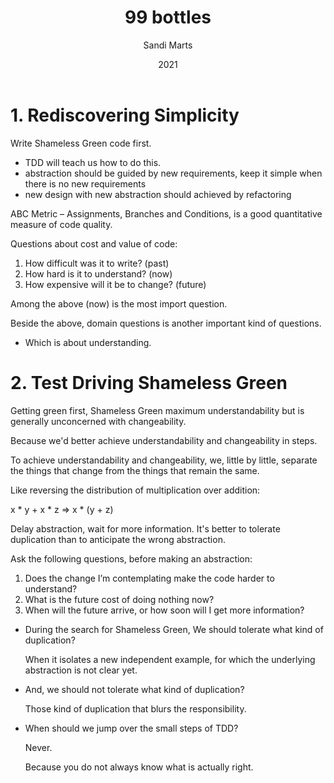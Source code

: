 #+title: 99 bottles
#+author: Sandi Marts
#+date: 2021

* 1. Rediscovering Simplicity

Write Shameless Green code first.
- TDD will teach us how to do this.
- abstraction should be guided by new requirements, keep it simple when there is no new requirements
- new design with new abstraction should achieved by refactoring

ABC Metric -- Assignments, Branches and Conditions,
is a good quantitative measure of code quality.

Questions about cost and value of code:
1. How difficult was it to write? (past)
2. How hard is it to understand? (now)
3. How expensive will it be to change? (future)

Among the above (now) is the most import question.

Beside the above, domain questions is another important kind of questions.
- Which is about understanding.

* 2. Test Driving Shameless Green

Getting green first, Shameless Green maximum understandability
but is generally unconcerned with changeability.

Because we'd better achieve understandability and changeability in steps.

To achieve understandability and changeability,
we, little by little, separate the things that change
from the things that remain the same.

Like reversing the distribution of multiplication over addition:

x * y + x * z => x * (y + z)

Delay abstraction, wait for more information.
It's better to tolerate duplication
than to anticipate the wrong abstraction.

Ask the following questions, before making an abstraction:

1. Does the change I’m contemplating make the code harder to understand?
2. What is the future cost of doing nothing now?
3. When will the future arrive, or how soon will I get more information?

- During the search for Shameless Green,
  We should tolerate what kind of duplication?

  When it isolates a new independent example,
  for which the underlying abstraction is not clear yet.

- And, we should not tolerate what kind of duplication?

  Those kind of duplication that blurs the responsibility.

- When should we jump over the small steps of TDD?

  Never.

  Because you do not always know what is actually right.
